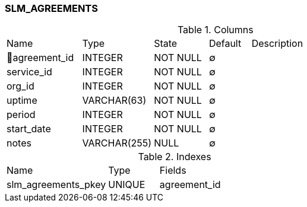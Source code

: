 [[t-slm-agreements]]
=== SLM_AGREEMENTS



.Columns
[cols="18,17,13,10,42a"]
|===
|Name|Type|State|Default|Description
|🔑agreement_id
|INTEGER
|NOT NULL
|∅
|

|service_id
|INTEGER
|NOT NULL
|∅
|

|org_id
|INTEGER
|NOT NULL
|∅
|

|uptime
|VARCHAR(63)
|NOT NULL
|∅
|

|period
|INTEGER
|NOT NULL
|∅
|

|start_date
|INTEGER
|NOT NULL
|∅
|

|notes
|VARCHAR(255)
|NULL
|∅
|
|===

.Indexes
[cols="30,15,55a"]
|===
|Name|Type|Fields
|slm_agreements_pkey
|UNIQUE
|agreement_id

|===
